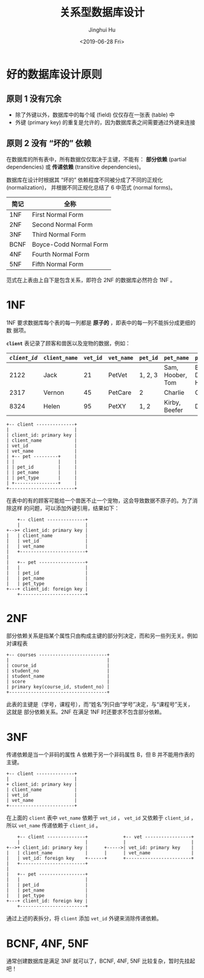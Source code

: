 #+TITLE: 关系型数据库设计
#+AUTHOR: Jinghui Hu
#+EMAIL: hujinghui@buaa.edu.cn
#+DATE: <2019-06-28 Fri>
#+TAGS: relational database design NF


* 好的数据库设计原则

** 原则 1 没有冗余
   - 除了外键以外，数据库中的每个域 (field) 仅仅存在一张表 (table) 中
   - 外键 (primary key) 的重复是允许的，因为数据库表之间需要通过外键来连接
** 原则 2 没有 “坏的” 依赖
   在数据库的所有表中，所有数据仅仅取决于主键，不能有： **部分依赖** (partial
   dependencies) 或 **传递依赖** (transitive dependencies)。

   数据库在设计时根据其 “坏的” 依赖程度不同被分成了不同的正规化 (normalization)，
   并根据不同正规化总结了 6 中范式 (normal forms)。

   | 简记 | 全称                   |
   |------+------------------------|
   | 1NF  | First Normal Form      |
   | 2NF  | Second Normal Form     |
   | 3NF  | Third Normal Form      |
   | BCNF | Boyce-Codd Normal Form |
   | 4NF  | Fourth Normal Form     |
   | 5NF  | Fifth Normal Form      |

   范式在上表由上自下是包含关系，即符合 2NF 的数据库必然符合 1NF 。

* 1NF
  1NF 要求数据库每个表的每一列都是 **原子的** ，即表中的每一列不能拆分成更细的数
  据项。

  *~client~* 表记录了顾客和兽医以及宠物的数据，例如：
  | /=client_id=/ | =client_name= | =vet_id= | =vet_name= | =pet_id= | =pet_name=       | =pet_type=         |
  |---------------+---------------+----------+------------+----------+------------------+--------------------|
  |          2122 | Jack          |       21 | PetVet     | 1, 2, 3  | Sam, Hoober, Tom | Bird, Dog, Hamster |
  |          2317 | Vernon        |       45 | PetCare    | 2        | Charlie          | Cat                |
  |          8324 | Helen         |       95 | PetXY      | 1, 2     | Kirby, Beefer    | Dog, Cat           |

  #+BEGIN_SRC text
     +-- client --------------+
     |                        |
     | client_id: primary key |
     | client_name            |
     | vet_id                 |
     | vet_name               |
     | +-- pet ---------+     |
     | |                |     |
     | | pet_id         |     |
     | | pet_name       |     |
     | | pet_type       |     |
     | +----------------+     |
     +------------------------+
  #+END_SRC

  在表中的有的顾客可能给一个兽医不止一个宠物，这会导致数据不原子的。为了消除这样
  的问题，可以添加外键引用，结果如下：

  #+BEGIN_SRC text
        +-- client --------------+
        |                        |
    +-->+ client_id: primary key |
    |   | client_name            |
    |   | vet_id                 |
    |   | vet_name               |
    |   +------------------------+
    |
    |   +-- pet -----------------+
    |   |                        |
    |   | pet_id                 |
    |   | pet_name               |
    |   | pet_type               |
    +---+ client_id: foreign key |
        +------------------------+
  #+END_SRC

* 2NF
  部分依赖关系是指某个属性只由构成主键的部分列决定，而和另一些列无关。例如对课程表
  #+BEGIN_SRC text
    +-- courses -------------------------+
    |                                    |
    | course_id                          |
    | student_no                         |
    | student_name                       |
    | score                              |
    | primary key(course_id, student_no) |
    +------------------------------------+
  #+END_SRC

  此表的主键是（学号，课程号），而“姓名”列只由“学号”决定，与“课程号”无关，这就是
  部分依赖关系。2NF 在满足 1NF 时还要求不包含部分依赖。

* 3NF
  传递依赖是当一个非码的属性 A 依赖于另一个非码属性 B，但 B 并不能用作表的主键。

  #+BEGIN_SRC text
    +-- client --------------+
    |                        |
    + client_id: primary key |
    | client_name            |
    | vet_id                 |
    | vet_name               |
    +------------------------+
  #+END_SRC

  在上面的 ~client~ 表中 =vet_name= 依赖于 =vet_id= ， =vet_id= 又依赖于
  =client_id= ，所以 =vet_name= 传递依赖于 =client_id= 。

  #+BEGIN_SRC text
        +-- client --------------+             +-- vet -----------------+
        |                        |             |                        |
    +-->+ client_id: primary key |      +----->| vet_id: primary key    |
    |   | client_name            |      |      | vet_name               |
    |   | vet_id: foreign key    +------+      +------------------------+
    |   +------------------------+
    |
    |   +-- pet -----------------+
    |   |                        |
    |   | pet_id                 |
    |   | pet_name               |
    |   | pet_type               |
    +---+ client_id: foreign key |
        +------------------------+
  #+END_SRC

  通过上述的表拆分，将 ~client~ 添加 =vet_id= 外键来消除传递依赖。

* BCNF, 4NF, 5NF
  通常创建数据库是满足 3NF 就可以了，BCNF, 4NF, 5NF 比较复杂，暂时先挂起吧！
